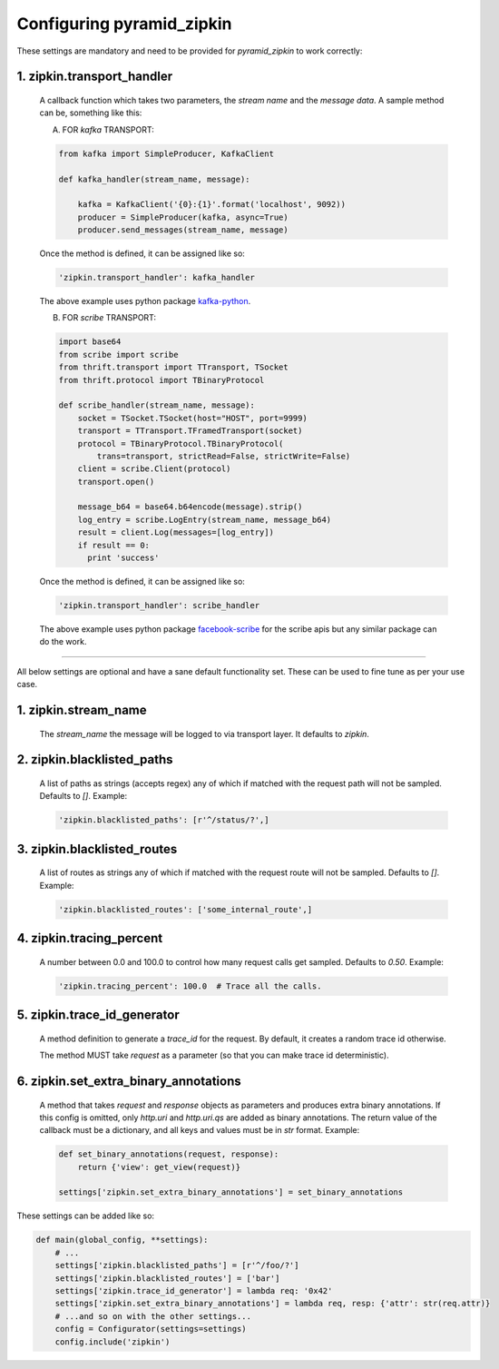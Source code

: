 Configuring pyramid_zipkin
==========================

These settings are mandatory and need to be provided for `pyramid_zipkin` to
work correctly:

1. zipkin.transport_handler
---------------------------
    A callback function which takes two parameters, the `stream name` and the
    `message data`. A sample method can be, something like this:

    A) FOR `kafka` TRANSPORT:

    .. code-block:: python

        from kafka import SimpleProducer, KafkaClient

        def kafka_handler(stream_name, message):

            kafka = KafkaClient('{0}:{1}'.format('localhost', 9092))
            producer = SimpleProducer(kafka, async=True)
            producer.send_messages(stream_name, message)

    Once the method is defined, it can be assigned like so:

    .. code-block:: python

        'zipkin.transport_handler': kafka_handler

    The above example uses python package `kafka-python <https://pypi.python.org/pypi/kafka-python>`_.

    B) FOR `scribe` TRANSPORT:

    .. code-block:: python

        import base64
        from scribe import scribe
        from thrift.transport import TTransport, TSocket
        from thrift.protocol import TBinaryProtocol

        def scribe_handler(stream_name, message):
            socket = TSocket.TSocket(host="HOST", port=9999)
            transport = TTransport.TFramedTransport(socket)
            protocol = TBinaryProtocol.TBinaryProtocol(
                trans=transport, strictRead=False, strictWrite=False)
            client = scribe.Client(protocol)
            transport.open()

            message_b64 = base64.b64encode(message).strip()
            log_entry = scribe.LogEntry(stream_name, message_b64)
            result = client.Log(messages=[log_entry])
            if result == 0:
              print 'success'

    Once the method is defined, it can be assigned like so:

    .. code-block:: python

        'zipkin.transport_handler': scribe_handler

    The above example uses python package `facebook-scribe <https://pypi.python.org/pypi/facebook-scribe/>`_
    for the scribe apis but any similar package can do the work.

-------------------------------------------------------------------------

All below settings are optional and have a sane default functionality set. These can be used to
fine tune as per your use case.

1. zipkin.stream_name
---------------------
    The `stream_name` the message will be logged to via transport layer. It defaults to `zipkin`.

2. zipkin.blacklisted_paths
---------------------------
    A list of paths as strings (accepts regex) any of which if matched with the
    request path will not be sampled. Defaults to `[]`. Example:

    .. code-block:: python

        'zipkin.blacklisted_paths': [r'^/status/?',]


3. zipkin.blacklisted_routes
----------------------------
    A list of routes as strings any of which if matched with the request route
    will not be sampled. Defaults to `[]`. Example:

    .. code-block:: python

        'zipkin.blacklisted_routes': ['some_internal_route',]


4. zipkin.tracing_percent
-------------------------
    A number between 0.0 and 100.0 to control how many request calls get sampled.
    Defaults to `0.50`. Example:

    .. code-block:: python

        'zipkin.tracing_percent': 100.0  # Trace all the calls.


5. zipkin.trace_id_generator
----------------------------
    A method definition to generate a `trace_id` for the request. By default,
    it creates a random trace id otherwise.

    The method MUST take `request` as a parameter (so that you can make trace
    id deterministic).


6. zipkin.set_extra_binary_annotations
--------------------------------------
    A method that takes `request` and `response` objects as parameters
    and produces extra binary annotations. If this config is omitted,
    only `http.uri` and `http.uri.qs` are added as binary annotations.
    The return value of the callback must be a dictionary, and all keys
    and values must be in `str` format. Example:

    .. code-block:: python

        def set_binary_annotations(request, response):
            return {'view': get_view(request)}

        settings['zipkin.set_extra_binary_annotations'] = set_binary_annotations


These settings can be added like so:

.. code-block:: python

        def main(global_config, **settings):
            # ...
            settings['zipkin.blacklisted_paths'] = [r'^/foo/?']
            settings['zipkin.blacklisted_routes'] = ['bar']
            settings['zipkin.trace_id_generator'] = lambda req: '0x42'
            settings['zipkin.set_extra_binary_annotations'] = lambda req, resp: {'attr': str(req.attr)}
            # ...and so on with the other settings...
            config = Configurator(settings=settings)
            config.include('zipkin')

